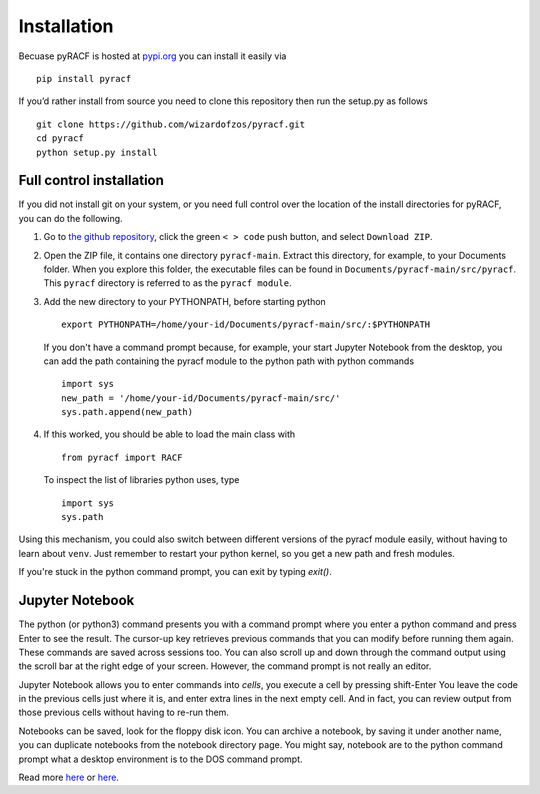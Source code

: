 Installation
============

Becuase pyRACF is hosted at
`pypi.org <https://pypi.org/project/pyracf/%5D>`__ you can install it
easily via

::

   pip install pyracf

If you’d rather install from source you need to clone this repository
then run the setup.py as follows

::

   git clone https://github.com/wizardofzos/pyracf.git
   cd pyracf
   python setup.py install

Full control installation
-------------------------

If you did not install git on your system, or you need full control over the location of the install directories for pyRACF, you can do the following.

#. Go to `the github repository <https://github.com/wizardofzos/pyracf>`__, click the green ``< > code`` push button, and select ``Download ZIP``.

#. Open the ZIP file, it contains one directory ``pyracf-main``.  Extract this directory, for example, to your Documents folder.  When you explore this folder, the executable files can be found in ``Documents/pyracf-main/src/pyracf``.  This ``pyracf`` directory is referred to as the ``pyracf module``.

#. Add the new directory to your PYTHONPATH, before starting python

   ::

      export PYTHONPATH=/home/your-id/Documents/pyracf-main/src/:$PYTHONPATH

   If you don't have a command prompt because, for example, your start Jupyter Notebook from the desktop, you can add the path containing the pyracf module to the python path with python commands

   ::

      import sys
      new_path = '/home/your-id/Documents/pyracf-main/src/'
      sys.path.append(new_path)

#. If this worked, you should be able to load the main class with

   ::

      from pyracf import RACF

   To inspect the list of libraries python uses, type
   
   ::
   
      import sys
      sys.path

Using this mechanism, you could also switch between different versions of the pyracf module easily, without having to learn about ``venv``.  Just remember to restart your python kernel, so you get a new path and fresh modules.

If you're stuck in the python command prompt, you can exit by typing `exit()`.

Jupyter Notebook
----------------

The python (or python3) command presents you with a command prompt where you enter a python command and press Enter to see the result.  The cursor-up key retrieves previous commands that you can modify before running them again.  These commands are saved across sessions too.  You can also scroll up and down through the command output using the scroll bar at the right edge of your screen.  However, the command prompt is not really an editor.

Jupyter Notebook allows you to enter commands into *cells*, you execute a cell by pressing shift-Enter  You leave the code in the previous cells just where it is, and enter extra lines in the next empty cell.  And in fact, you can review output from those previous cells without having to re-run them.

Notebooks can be saved, look for the floppy disk icon.  You can archive a notebook, by saving it under another name, you can duplicate notebooks from the notebook directory page.  You might say, notebook are to the python command prompt what a desktop environment is to the DOS command prompt.

.. image:: _static/pictures/Jupyter%20initial.png
  :width: 1000
  :alt: Jupyter notebook

Read more `here <https://www.geeksforgeeks.org/install-jupyter-notebook-in-windows/>`__ or `here <https://docs.jupyter.org/en/latest/install/notebook-classic.html>`__.
